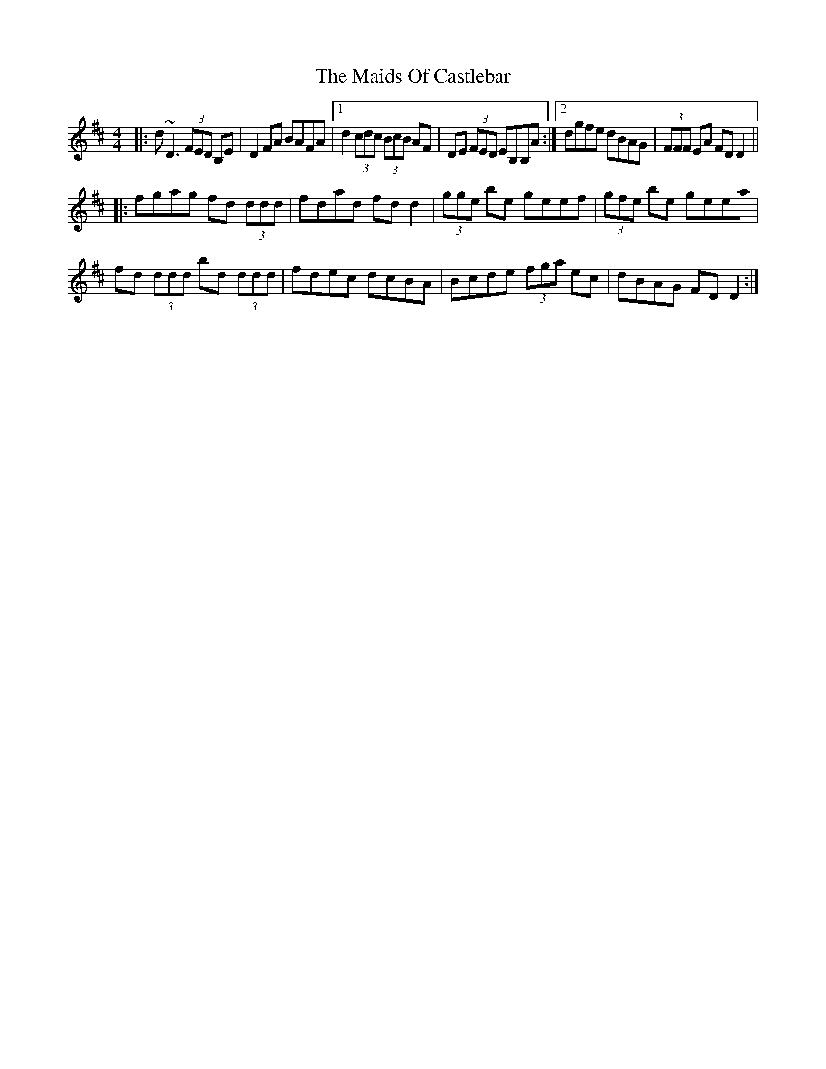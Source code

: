 X: 25065
T: Maids Of Castlebar, The
R: reel
M: 4/4
K: Dmajor
|:d~D3 (3FED B,E|D2 FA BAFA|1 d2 (3cdc (3BcB AF|DE (3FED EB,B,A:|2 dgfe dBAG|(3FFF EA FDD2||
|:fgag fd (3ddd|fdad fdd2|(3gge be geef|(3gfe be geea|
fd (3ddd bd (3ddd|fdec dcBA|Bcde (3fga ec|dBAG FDD2:|

